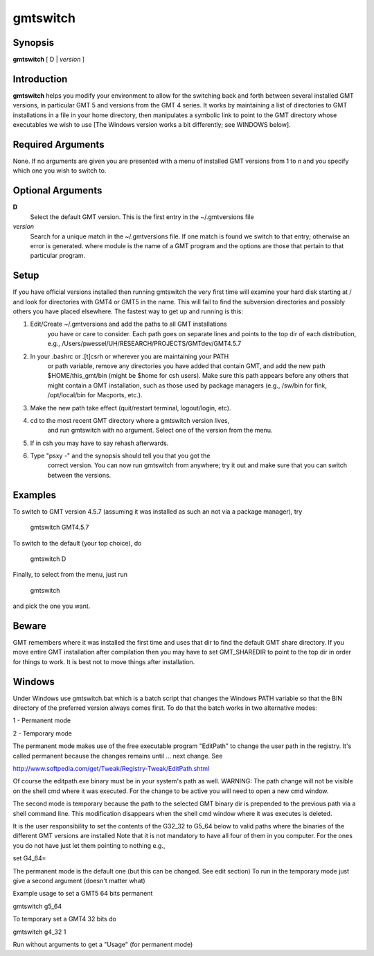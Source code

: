 .. index:: ! gmtswitch

*********
gmtswitch
*********

.. only:: not man

    gmtswitch - Switching between different GMT versions

Synopsis
--------

**gmtswitch** [ D \| *version* ]

Introduction
------------

**gmtswitch** helps you modify your environment to allow for the
switching back and forth between several installed GMT versions, in
particular GMT 5 and versions from the GMT 4 series. It works by
maintaining a list of directories to GMT installations in a file in your
home directory, then manipulates a symbolic link to point to the GMT
directory whose executables we wish to use [The Windows version works a
bit differently; see WINDOWS below].

Required Arguments
------------------

None. If no arguments are given you are presented with a menu of
installed GMT versions from 1 to *n* and you specify which one you wish
to switch to.

Optional Arguments
------------------

**D**
    Select the default GMT version. This is the first entry in the
    ~/.gmtversions file
*version*
    Search for a unique match in the ~/.gmtversions file. If one match
    is found we switch to that entry; otherwise an error is generated.
    where module is the name of a GMT program and the options are
    those that pertain to that particular program.

Setup
-----

If you have official versions installed then running gmtswitch the very
first time will examine your hard disk starting at / and look for
directories with GMT4 or GMT5 in the name. This will fail to find the
subversion directories and possibly others you have placed elsewhere.
The fastest way to get up and running is this:

1. Edit/Create ~/.gmtversions and add the paths to all GMT installations
    you have or care to consider. Each path goes on separate lines and
    points to the top dir of each distribution, e.g.,
    /Users/pwessel/UH/RESEARCH/PROJECTS/GMTdev/GMT4.5.7

2. In your .bashrc or .[t]csrh or wherever you are maintaining your PATH
    or path variable, remove any directories you have added that contain
    GMT, and add the new path $HOME/this\_gmt/bin (might be $home for csh users).
    Make sure this path appears before any others that might contain a GMT
    installation, such as those used by package managers (e.g., /sw/bin for
    fink, /opt/local/bin for Macports, etc.).

3. Make the new path take effect (quit/restart terminal, logout/login, etc).

4. cd to the most recent GMT directory where a gmtswitch version lives,
    and run gmtswitch with no argument. Select one of the version from the
    menu.

5. If in csh you may have to say rehash afterwards.

6. Type "psxy -" and the synopsis should tell you that you got the
    correct version. You can now run gmtswitch from anywhere; try it out and
    make sure that you can switch between the versions.

Examples
--------

To switch to GMT version 4.5.7 (assuming it was installed as such an not
via a package manager), try

    gmtswitch GMT4.5.7

To switch to the default (your top choice), do

    gmtswitch D

Finally, to select from the menu, just run

    gmtswitch

and pick the one you want.

Beware
------

GMT remembers where it was installed the first time and uses that dir to
find the default GMT share directory. If you move entire GMT
installation after compilation then you may have to set GMT\_SHAREDIR to
point to the top dir in order for things to work. It is best not to move
things after installation.

Windows
-------

Under Windows use gmtswitch.bat which is a batch script that changes the
Windows PATH variable so that the BIN directory of the preferred version
always comes first. To do that the batch works in two alternative modes:

1 - Permanent mode

2 - Temporary mode

The permanent mode makes use of the free executable program "EditPath"
to change the user path in the registry. It's called permanent because
the changes remains until ... next change. See

`http://www.softpedia.com/get/Tweak/Registry-Tweak/EditPath.shtml <http://www.softpedia.com/get/Tweak/Registry-Tweak/EditPath.shtml>`_

Of course the editpath.exe binary must be in your system's path as well.
WARNING: The path change will not be visible on the shell cmd where it
was executed. For the change to be active you will need to open a new
cmd window.

The second mode is temporary because the path to the selected GMT binary
dir is prepended to the previous path via a shell command line. This
modification disappears when the shell cmd window where it was executes
is deleted.

It is the user responsibility to set the contents of the G32\_32 to
G5\_64 below to valid paths where the binaries of the different GMT
versions are installed Note that it is not mandatory to have all four of
them in you computer. For the ones you do not have just let them
pointing to nothing e.g.,

set G4\_64=

The permanent mode is the default one (but this can be changed. See edit
section) To run in the temporary mode just give a second argument
(doesn't matter what)

Example usage to set a GMT5 64 bits permanent

gmtswitch g5\_64

To temporary set a GMT4 32 bits do

gmtswitch g4\_32 1

Run without arguments to get a "Usage" (for permanent mode)
